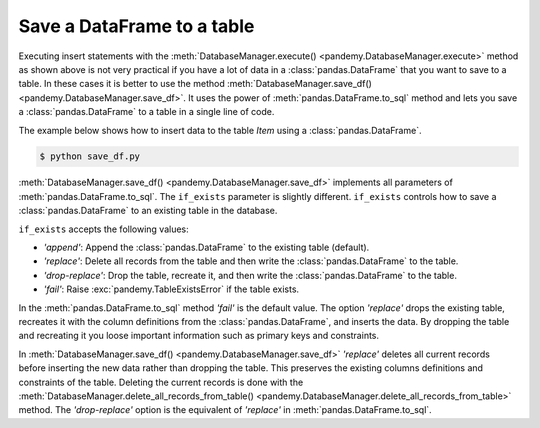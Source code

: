 Save a DataFrame to a table
---------------------------

Executing insert statements with the :meth:`DatabaseManager.execute() <pandemy.DatabaseManager.execute>` method as shown
above is not very practical if you have a lot of data in a :class:`pandas.DataFrame` that you want to save to a table.
In these cases it is better to use the method :meth:`DatabaseManager.save_df() <pandemy.DatabaseManager.save_df>`.
It uses the power of :meth:`pandas.DataFrame.to_sql` method and lets you save a :class:`pandas.DataFrame`
to a table in a single line of code.

The example below shows how to insert data to the table *Item* using a :class:`pandas.DataFrame`. 


.. only:: builder_html

   :download:`save_df.py <examples/save_df.py>`


.. The database Runescape.db with an empty table Item
.. testsetup:: save_df

   import pandemy

   # SQL statement to create the table Item in which to save the DataFrame df
   create_table_item = """
   -- The available items in General Stores
   CREATE TABLE IF NOT EXISTS Item (
   ItemId      INTEGER,
   ItemName    TEXT    NOT NULL,
   MemberOnly  INTEGER NOT NULL,
   Description TEXT,

   CONSTRAINT ItemPk PRIMARY KEY (ItemId)
   );
   """

   db = pandemy.SQLiteDb(file='Runescape.db')  # Create the SQLite DatabaseManager instance

   with db.engine.connect() as conn:
      db.execute(sql=create_table_item, conn=conn)


.. testcode:: save_df

   # save_df.py

   import io
   import pandas as pd
   import pandemy

   # The content to write to table Item
   data = io.StringIO(r"""
   ItemId;ItemName;MemberOnly;Description
   1;Pot;0;This pot is empty.
   2;Jug;0;This jug is empty.
   3;Shears;0;For shearing sheep.
   4;Bucket;0;It's a wooden bucket.
   5;Bowl;0;Useful for mixing things.
   6;Amulet of glory;1;A very powerful dragonstone amulet.
   7;Tinderbox;0;Useful for lighting a fire.
   8;Chisel;0;Good for detailed Crafting.
   9;Hammer;0;Good for hitting things.
   10;Newcomer map;0;Issued to all new citizens of Gielinor.
   11;Unstrung symbol;0;It needs a string so I can wear it.
   12;Dragon Scimitar;1;A vicious, curved sword.
   13;Amulet of glory;1;A very powerful dragonstone amulet.
   14;Ranarr seed;1;A ranarr seed - plant in a herb patch.
   15;Swordfish;0;I'd better be careful eating this!
   16;Red dragonhide Body;1;Made from 100% real dragonhide.
   """)

   df = pd.read_csv(filepath_or_buffer=data, sep=';', index_col='ItemId')  # Create the DataFrame

   db = pandemy.SQLiteDb(file='Runescape.db')  # Create the SQLite DatabaseManager instance

   with db.engine.connect() as conn:
      db.save_df(df=df, table='Item', conn=conn, if_exists='replace')


.. code-block:: bash

   $ python save_df.py 


:meth:`DatabaseManager.save_df() <pandemy.DatabaseManager.save_df>` implements all parameters of :meth:`pandas.DataFrame.to_sql`. 
The ``if_exists`` parameter is slightly different. ``if_exists`` controls how to save a :class:`pandas.DataFrame`
to an existing table in the database.

``if_exists`` accepts the following values:

* *'append'*: Append the :class:`pandas.DataFrame` to the existing table (default).

* *'replace'*: Delete all records from the table and then write the :class:`pandas.DataFrame` to the table.

* *'drop-replace'*: Drop the table, recreate it, and then write the :class:`pandas.DataFrame` to the table.

* *'fail'*: Raise :exc:`pandemy.TableExistsError` if the table exists.


.. versionadded:: 1.2.0
   'drop-replace'


In the :meth:`pandas.DataFrame.to_sql` method *'fail'* is the default value. The option *'replace'* drops the 
existing table, recreates it with the column definitions from the :class:`pandas.DataFrame`, and inserts the data.
By dropping the table and recreating it you loose important information such as primary keys and constraints.

In :meth:`DatabaseManager.save_df() <pandemy.DatabaseManager.save_df>` *'replace'* deletes all current records before inserting
the new data rather than dropping the table. This preserves the existing columns definitions and constraints of the table.
Deleting the current records is done with the 
:meth:`DatabaseManager.delete_all_records_from_table() <pandemy.DatabaseManager.delete_all_records_from_table>` method.
The *'drop-replace'* option is the equivalent of *'replace'* in :meth:`pandas.DataFrame.to_sql`.
